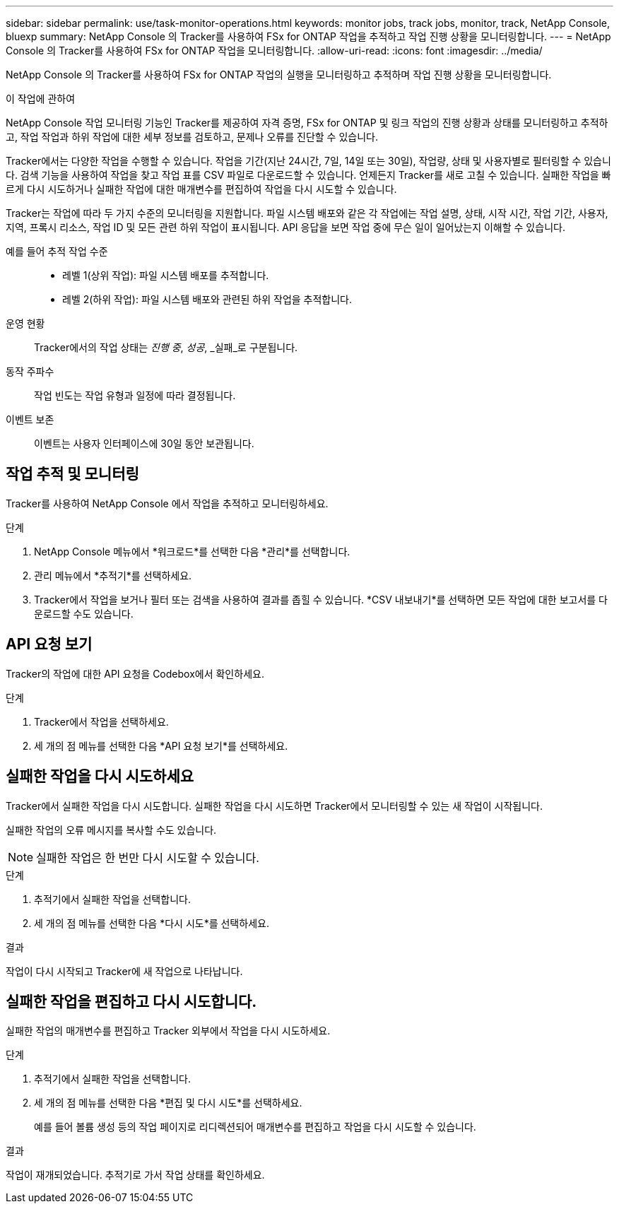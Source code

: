 ---
sidebar: sidebar 
permalink: use/task-monitor-operations.html 
keywords: monitor jobs, track jobs, monitor, track, NetApp Console, bluexp 
summary: NetApp Console 의 Tracker를 사용하여 FSx for ONTAP 작업을 추적하고 작업 진행 상황을 모니터링합니다. 
---
= NetApp Console 의 Tracker를 사용하여 FSx for ONTAP 작업을 모니터링합니다.
:allow-uri-read: 
:icons: font
:imagesdir: ../media/


[role="lead"]
NetApp Console 의 Tracker를 사용하여 FSx for ONTAP 작업의 실행을 모니터링하고 추적하며 작업 진행 상황을 모니터링합니다.

.이 작업에 관하여
NetApp Console 작업 모니터링 기능인 Tracker를 제공하여 자격 증명, FSx for ONTAP 및 링크 작업의 진행 상황과 상태를 모니터링하고 추적하고, 작업 작업과 하위 작업에 대한 세부 정보를 검토하고, 문제나 오류를 진단할 수 있습니다.

Tracker에서는 다양한 작업을 수행할 수 있습니다.  작업을 기간(지난 24시간, 7일, 14일 또는 30일), 작업량, 상태 및 사용자별로 필터링할 수 있습니다. 검색 기능을 사용하여 작업을 찾고 작업 표를 CSV 파일로 다운로드할 수 있습니다.  언제든지 Tracker를 새로 고칠 수 있습니다.  실패한 작업을 빠르게 다시 시도하거나 실패한 작업에 대한 매개변수를 편집하여 작업을 다시 시도할 수 있습니다.

Tracker는 작업에 따라 두 가지 수준의 모니터링을 지원합니다.  파일 시스템 배포와 같은 각 작업에는 작업 설명, 상태, 시작 시간, 작업 기간, 사용자, 지역, 프록시 리소스, 작업 ID 및 모든 관련 하위 작업이 표시됩니다.  API 응답을 보면 작업 중에 무슨 일이 일어났는지 이해할 수 있습니다.

예를 들어 추적 작업 수준::
+
--
* 레벨 1(상위 작업): 파일 시스템 배포를 추적합니다.
* 레벨 2(하위 작업): 파일 시스템 배포와 관련된 하위 작업을 추적합니다.


--
운영 현황:: Tracker에서의 작업 상태는 _진행 중_, _성공_, _실패_로 구분됩니다.
동작 주파수:: 작업 빈도는 작업 유형과 일정에 따라 결정됩니다.
이벤트 보존:: 이벤트는 사용자 인터페이스에 30일 동안 보관됩니다.




== 작업 추적 및 모니터링

Tracker를 사용하여 NetApp Console 에서 작업을 추적하고 모니터링하세요.

.단계
. NetApp Console 메뉴에서 *워크로드*를 선택한 다음 *관리*를 선택합니다.
. 관리 메뉴에서 *추적기*를 선택하세요.
. Tracker에서 작업을 보거나 필터 또는 검색을 사용하여 결과를 좁힐 수 있습니다.  *CSV 내보내기*를 선택하면 모든 작업에 대한 보고서를 다운로드할 수도 있습니다.




== API 요청 보기

Tracker의 작업에 대한 API 요청을 Codebox에서 확인하세요.

.단계
. Tracker에서 작업을 선택하세요.
. 세 개의 점 메뉴를 선택한 다음 *API 요청 보기*를 선택하세요.




== 실패한 작업을 다시 시도하세요

Tracker에서 실패한 작업을 다시 시도합니다.  실패한 작업을 다시 시도하면 Tracker에서 모니터링할 수 있는 새 작업이 시작됩니다.

실패한 작업의 오류 메시지를 복사할 수도 있습니다.


NOTE: 실패한 작업은 한 번만 다시 시도할 수 있습니다.

.단계
. 추적기에서 실패한 작업을 선택합니다.
. 세 개의 점 메뉴를 선택한 다음 *다시 시도*를 선택하세요.


.결과
작업이 다시 시작되고 Tracker에 새 작업으로 나타납니다.



== 실패한 작업을 편집하고 다시 시도합니다.

실패한 작업의 매개변수를 편집하고 Tracker 외부에서 작업을 다시 시도하세요.

.단계
. 추적기에서 실패한 작업을 선택합니다.
. 세 개의 점 메뉴를 선택한 다음 *편집 및 다시 시도*를 선택하세요.
+
예를 들어 볼륨 생성 등의 작업 페이지로 리디렉션되어 매개변수를 편집하고 작업을 다시 시도할 수 있습니다.



.결과
작업이 재개되었습니다.  추적기로 가서 작업 상태를 확인하세요.
